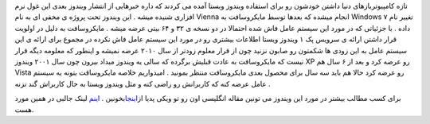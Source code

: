 .. title: ویندوز ۷ سیستم عامل بعدی مایکروسافـت 
.. date: 2007/3/23 17:43:18

تازه کامپیوتربازهای دنیا داشتن خودشون رو برای استفاده ویندوز ویستا آمده
می کردند که داره خبرهایی از انتشار ویندوز بعدی این غول نرم افزاری شنیده
میشه . این ویندوز تحت پروژه ی مخفی ای به نام Vienna انجام میشده که بعدها
توسط مایکروسافت به Windows ۷ تغییر نام داده . با جزئیاتی که در مورد این
سیستم عامل فاش شده احتمالا در دو نسخه ی ۳۲ و ۶۴ بیتی عرضه میشه .
مایکروسافت به دلیل در اولویت قرار داشتن ارائه ی سرویس پک ۱ ویندوز ویستا
اطلاعات بیشتری رو در مورد این سیستم عامل فاش نکرده در مجموع برای ارائه ی
این سیستم عامل به این زودی ها شکمتون رو صابون نزنید چون از قرار معلوم
زودتر از سال ۲۰۱۰ عرضه نمیشه و اینطور که معلومه دیگه قرار نیست که
مایکروسافت به عادت قبلیش برگرده که سالی یه ویندوز میداد بیرون چون سال
۲۰۰۱ ویندوز XP رو عرضه کرد و بعد از ۶ سال هم Vista رو عرضه کرد حالا هم
باید سه سال برای محصول بعدی مایکروسافت منتظر بمونید . امیدواریم خلاصه
مایکروساقت بتونه یه سیستم عامل عرضه کنه که کاربرانش رو راضی کنه و مثل
ویندوز ویستا به حال کاربراش گند نزنه .

برای کسب مطالب بیشتر در مورد این ویندوز می تونین مقاله انگلیسی اون رو تو
ویکی پدیا از\ `اینجا <http://en.wikipedia.org/wiki/Windows_7>`__\ بخونین
.
`اینم <http://www.google.com/url?sa=t&ct=res&cd=9&url=http%3A%2F%2Fwww.osnews.com%2Fstory.php%3Fnews_id%3D17156&ei=GgHfRve-DqG6QYbnuYgD&usg=AFQjCNGQROGaTookzT2j5OJl-1NHaH1pNQ&sig2=CvrwjmaaTkim2p1DfECMFQ>`__
لینک جالبی در همین مورد هست.
